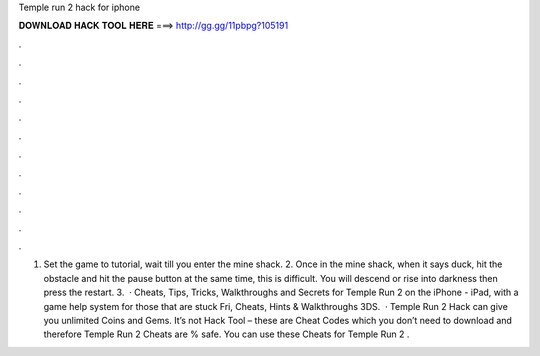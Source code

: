 Temple run 2 hack for iphone

𝐃𝐎𝐖𝐍𝐋𝐎𝐀𝐃 𝐇𝐀𝐂𝐊 𝐓𝐎𝐎𝐋 𝐇𝐄𝐑𝐄 ===> http://gg.gg/11pbpg?105191

.

.

.

.

.

.

.

.

.

.

.

.

1. Set the game to tutorial, wait till you enter the mine shack. 2. Once in the mine shack, when it says duck, hit the obstacle and hit the pause button at the same time, this is difficult. You will descend or rise into darkness then press the restart. 3.  · Cheats, Tips, Tricks, Walkthroughs and Secrets for Temple Run 2 on the iPhone - iPad, with a game help system for those that are stuck Fri, Cheats, Hints & Walkthroughs 3DS.  · Temple Run 2 Hack can give you unlimited Coins and Gems. It’s not Hack Tool – these are Cheat Codes which you don’t need to download and therefore Temple Run 2 Cheats are % safe. You can use these Cheats for Temple Run 2 .